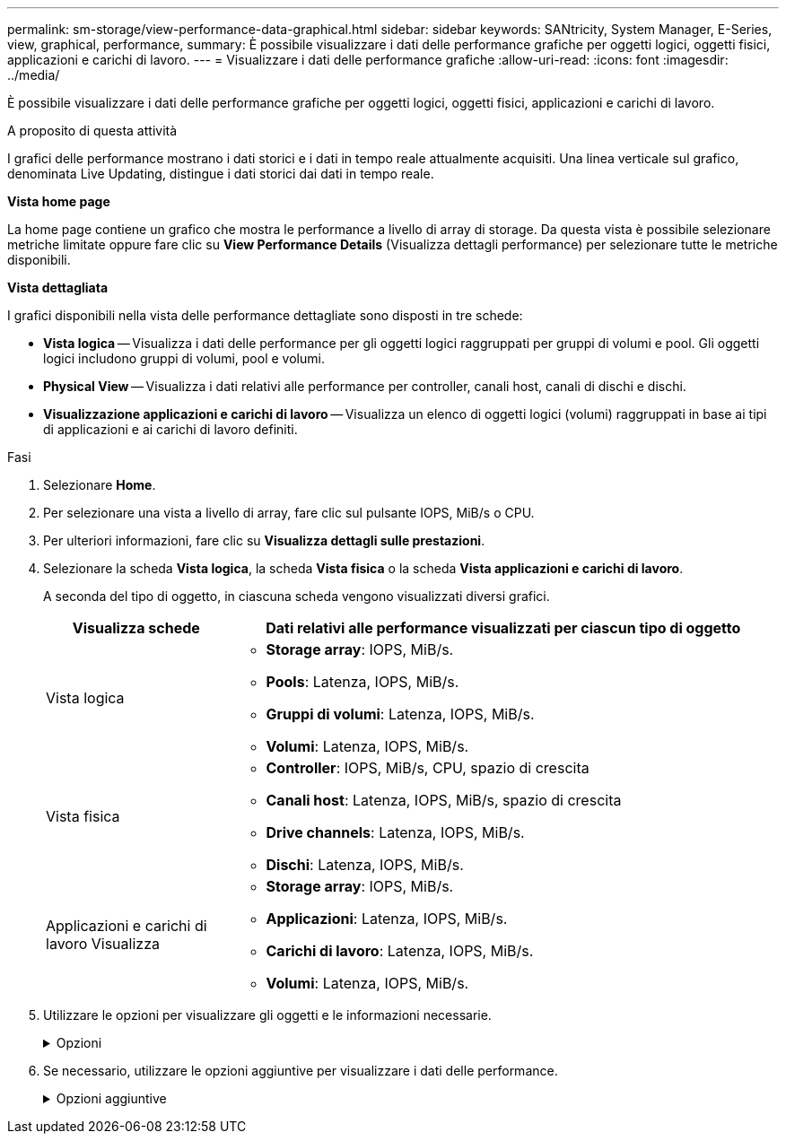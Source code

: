 ---
permalink: sm-storage/view-performance-data-graphical.html 
sidebar: sidebar 
keywords: SANtricity, System Manager, E-Series, view, graphical, performance, 
summary: È possibile visualizzare i dati delle performance grafiche per oggetti logici, oggetti fisici, applicazioni e carichi di lavoro. 
---
= Visualizzare i dati delle performance grafiche
:allow-uri-read: 
:icons: font
:imagesdir: ../media/


[role="lead"]
È possibile visualizzare i dati delle performance grafiche per oggetti logici, oggetti fisici, applicazioni e carichi di lavoro.

.A proposito di questa attività
I grafici delle performance mostrano i dati storici e i dati in tempo reale attualmente acquisiti. Una linea verticale sul grafico, denominata Live Updating, distingue i dati storici dai dati in tempo reale.

*Vista home page*

La home page contiene un grafico che mostra le performance a livello di array di storage. Da questa vista è possibile selezionare metriche limitate oppure fare clic su *View Performance Details* (Visualizza dettagli performance) per selezionare tutte le metriche disponibili.

*Vista dettagliata*

I grafici disponibili nella vista delle performance dettagliate sono disposti in tre schede:

* *Vista logica* -- Visualizza i dati delle performance per gli oggetti logici raggruppati per gruppi di volumi e pool. Gli oggetti logici includono gruppi di volumi, pool e volumi.
* *Physical View* -- Visualizza i dati relativi alle performance per controller, canali host, canali di dischi e dischi.
* *Visualizzazione applicazioni e carichi di lavoro* -- Visualizza un elenco di oggetti logici (volumi) raggruppati in base ai tipi di applicazioni e ai carichi di lavoro definiti.


.Fasi
. Selezionare *Home*.
. Per selezionare una vista a livello di array, fare clic sul pulsante IOPS, MiB/s o CPU.
. Per ulteriori informazioni, fare clic su *Visualizza dettagli sulle prestazioni*.
. Selezionare la scheda *Vista logica*, la scheda *Vista fisica* o la scheda *Vista applicazioni e carichi di lavoro*.
+
A seconda del tipo di oggetto, in ciascuna scheda vengono visualizzati diversi grafici.

+
[cols="25h,~"]
|===
| Visualizza schede | Dati relativi alle performance visualizzati per ciascun tipo di oggetto 


 a| 
Vista logica
 a| 
** *Storage array*: IOPS, MiB/s.
** *Pools*: Latenza, IOPS, MiB/s.
** *Gruppi di volumi*: Latenza, IOPS, MiB/s.
** *Volumi*: Latenza, IOPS, MiB/s.




 a| 
Vista fisica
 a| 
** *Controller*: IOPS, MiB/s, CPU, spazio di crescita
** *Canali host*: Latenza, IOPS, MiB/s, spazio di crescita
** *Drive channels*: Latenza, IOPS, MiB/s.
** *Dischi*: Latenza, IOPS, MiB/s.




 a| 
Applicazioni e carichi di lavoro Visualizza
 a| 
** *Storage array*: IOPS, MiB/s.
** *Applicazioni*: Latenza, IOPS, MiB/s.
** *Carichi di lavoro*: Latenza, IOPS, MiB/s.
** *Volumi*: Latenza, IOPS, MiB/s.


|===
. Utilizzare le opzioni per visualizzare gli oggetti e le informazioni necessarie.
+
.Opzioni
[%collapsible]
====
[cols="25h,~"]
|===
| Opzioni per la visualizzazione degli oggetti | Descrizione 


 a| 
Espandere un cassetto per visualizzare l'elenco degli oggetti.
 a| 
I _cassetti di navigazione_ contengono oggetti di storage, come pool, gruppi di volumi e unità.

Fare clic sul cassetto per visualizzare l'elenco degli oggetti nel cassetto.



 a| 
Selezionare gli oggetti da visualizzare.
 a| 
Selezionare la casella di controllo a sinistra di ciascun oggetto per scegliere i dati delle prestazioni da visualizzare.



 a| 
Utilizzare Filter per trovare nomi di oggetti o nomi parziali.
 a| 
Nella casella Filter (filtro), immettere il nome o un nome parziale degli oggetti per elencare solo gli oggetti presenti nel cassetto.



 a| 
Fare clic su *Aggiorna grafici* dopo aver selezionato gli oggetti.
 a| 
Dopo aver selezionato gli oggetti dai cassetti, selezionare *Aggiorna grafici* per visualizzare i dati grafici degli elementi selezionati.



 a| 
Nascondere o mostrare il grafico
 a| 
Selezionare il titolo del grafico per nasconderlo o visualizzarlo.

|===
====
. Se necessario, utilizzare le opzioni aggiuntive per visualizzare i dati delle performance.
+
.Opzioni aggiuntive
[%collapsible]
====
[cols="25h,~"]
|===
| Opzione | Descrizione 


 a| 
Intervallo di tempo
 a| 
Selezionare il periodo di tempo che si desidera visualizzare (5 minuti, 1 ora, 8 ore, 1 giorno, 7 giorni, o 30 giorni). L'impostazione predefinita è 1 ora.


NOTE: Il caricamento dei dati delle performance per un periodo di 30 giorni può richiedere diversi minuti. Non allontanarsi dalla pagina Web, aggiornare la pagina Web o chiudere il browser durante il caricamento dei dati.



 a| 
Dettagli dei data point
 a| 
Posizionare il cursore del mouse sul grafico per visualizzare le metriche relative a un particolare punto dati.



 a| 
Barra di scorrimento
 a| 
Utilizzare la barra di scorrimento sotto il grafico per visualizzare un intervallo di tempo precedente o successivo.



 a| 
Barra di zoom
 a| 
Sotto il grafico, trascinare le maniglie della barra di zoom per ridurre l'intervallo di tempo. Più ampia è la barra di zoom, meno granulari sono i dettagli del grafico.

Per ripristinare il grafico, selezionare una delle opzioni relative all'intervallo di tempo.



 a| 
Trascinare e rilasciare
 a| 
Sul grafico, trascinare il cursore da un punto temporale all'altro per ingrandire un intervallo di tempo.

Per ripristinare il grafico, selezionare una delle opzioni relative all'intervallo di tempo.

|===
====


